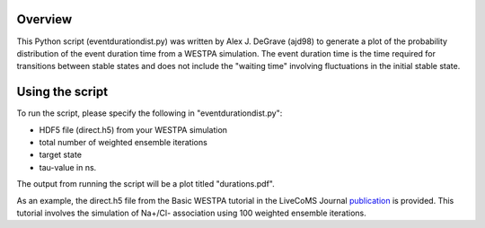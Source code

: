 Overview
--------

This Python script (eventdurationdist.py) was written by Alex J. DeGrave (ajd98) to generate a plot of the probability 
distribution of the event duration time from a WESTPA simulation. The event duration time is the time required for transitions 
between stable states and does not include the "waiting time" involving fluctuations in the initial stable state. 

Using the script
----------------

To run the script, please specify the following in "eventdurationdist.py": 

* HDF5 file (direct.h5) from your WESTPA simulation
* total number of weighted ensemble iterations
* target state
* tau-value in ns. 

The output from running the script will be a plot titled "durations.pdf". 

As an example, the direct.h5 file from the Basic WESTPA tutorial in the LiveCoMS Journal publication_ is provided. 
This tutorial involves the simulation of Na+/Cl- association using 100 weighted ensemble iterations. 

.. _publication: https://www.livecomsjournal.org/article/10607-a-suite-of-tutorials-for-the-westpa-rare-events-sampling-software-article-v1-0
